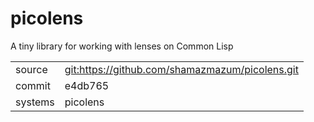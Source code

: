 * picolens

A tiny library for working with lenses on Common Lisp

|---------+-------------------------------------------------|
| source  | git:https://github.com/shamazmazum/picolens.git |
| commit  | e4db765                                         |
| systems | picolens                                        |
|---------+-------------------------------------------------|

